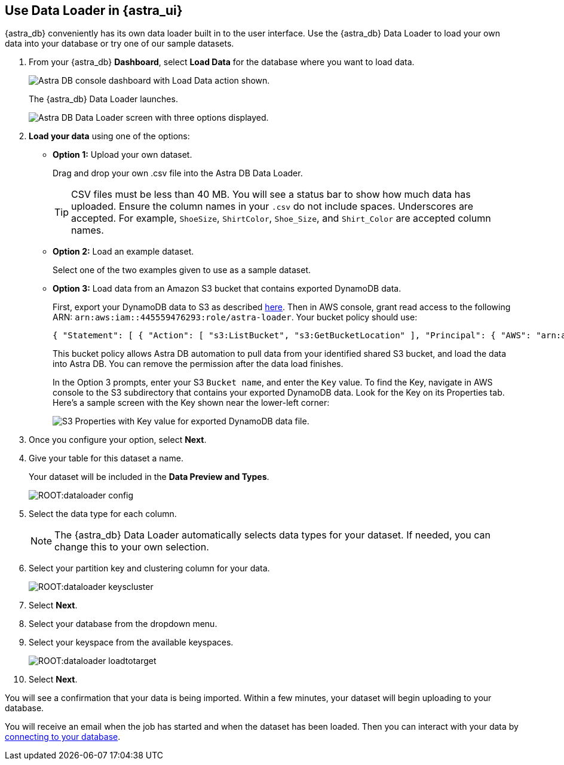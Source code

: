 == Use Data Loader in {astra_ui}
:slug: astra-data-loader

{astra_db} conveniently has its own data loader built in to the user interface.
Use the {astra_db} Data Loader to load your own data into your database or try one of our sample datasets.

. From your {astra_db} *Dashboard*, select *Load Data* for the database where you want to load data.

+
image::ROOT:dataloader-dashboard.png[Astra DB console dashboard with Load Data action shown.]

+
The {astra_db} Data Loader launches.

+
image::ROOT:dataloader-createscreen.png[Astra DB Data Loader screen with three options displayed.]

. *Load your data* using one of the options:

+
* *Option 1:* Upload your own dataset.
+
Drag and drop your own .csv file into the Astra DB Data Loader.
+
[TIP]
====
CSV files must be less than 40 MB. You will see a status bar to show how much data has uploaded. Ensure the column names in your `.csv` do not include spaces. Underscores are accepted. For example, `ShoeSize`, `ShirtColor`, `Shoe_Size`, and `Shirt_Color` are accepted column names.
====

* *Option 2:* Load an example dataset.
+
Select one of the two examples given to use as a sample dataset.

* *Option 3:* Load data from an Amazon S3 bucket that contains exported DynamoDB data.
+
First, export your DynamoDB data to S3 as described https://docs.aws.amazon.com/amazondynamodb/latest/developerguide/DataExport.Requesting.html[here]. Then in AWS console, grant read access to the following ARN: `arn:aws:iam::445559476293:role/astra-loader`. Your bucket policy should use:
+
[source,json]
----
{ "Statement": [ { "Action": [ "s3:ListBucket", "s3:GetBucketLocation" ], "Principal": { "AWS": "arn:aws:iam::445559476293:role/astra-loader" }, "Effect": "Allow", "Resource": "arn:aws:s3:::YOUR_BUCKET_NAME" }, { "Effect": "Allow", "Principal": { "AWS": "arn:aws:iam::445559476293:role/astra-loader" }, "Action": [ "s3:GetObject" ], "Resource": "arn:aws:s3:::YOUR_BUCKET_NAME/*" } ] }
----
+
This bucket policy allows Astra DB automation to pull data from your identified shared S3 bucket, and load the data into Astra DB. You can remove the permission after the data load finishes.
+
In the Option 3 prompts, enter your S3 `Bucket name`, and enter the `Key` value. To find the Key, navigate in AWS console to the S3 subdirectory that contains your exported DynamoDB data. Look for the Key on its Properties tab. Here's a sample screen with the Key shown near the lower-left corner:
+
image::ROOT:dataloader-s3-dynamodb-key.png[S3 Properties with Key value for exported DynamoDB data file.]

. Once you configure your option, select *Next*.
. Give your table for this dataset a name.

+
Your dataset will be included in the *Data Preview and Types*.

+
image::ROOT:dataloader-config.png[]


. Select the data type for each column.

+
[NOTE]
====
The {astra_db} Data Loader automatically selects data types for your dataset. If needed, you can change this to your own selection.
====

. Select your partition key and clustering column for your data.

+
image::ROOT:dataloader-keyscluster.png[]

. Select *Next*.
. Select your database from the dropdown menu.
. Select your keyspace from the available keyspaces.

+
image::ROOT:dataloader-loadtotarget.png[]

. Select *Next*.

You will see a confirmation that your data is being imported. Within a few minutes, your dataset will begin uploading to your database.

You will receive an email when the job has started and when the dataset has been loaded.
Then you can interact with your data by https://docs.datastax.com/en/astra/docs/connecting-to-database.html[connecting to your database].
